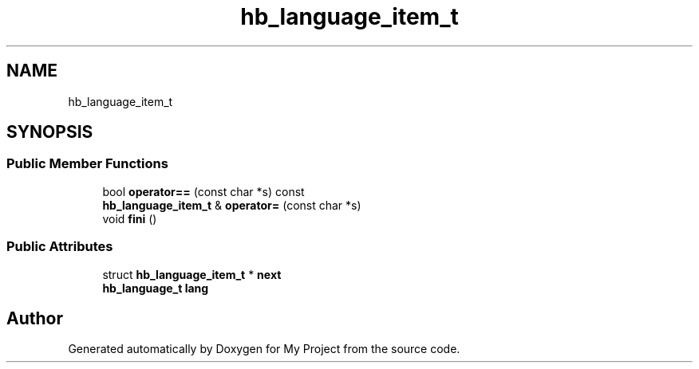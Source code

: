 .TH "hb_language_item_t" 3 "Wed Feb 1 2023" "Version Version 0.0" "My Project" \" -*- nroff -*-
.ad l
.nh
.SH NAME
hb_language_item_t
.SH SYNOPSIS
.br
.PP
.SS "Public Member Functions"

.in +1c
.ti -1c
.RI "bool \fBoperator==\fP (const char *s) const"
.br
.ti -1c
.RI "\fBhb_language_item_t\fP & \fBoperator=\fP (const char *s)"
.br
.ti -1c
.RI "void \fBfini\fP ()"
.br
.in -1c
.SS "Public Attributes"

.in +1c
.ti -1c
.RI "struct \fBhb_language_item_t\fP * \fBnext\fP"
.br
.ti -1c
.RI "\fBhb_language_t\fP \fBlang\fP"
.br
.in -1c

.SH "Author"
.PP 
Generated automatically by Doxygen for My Project from the source code\&.
